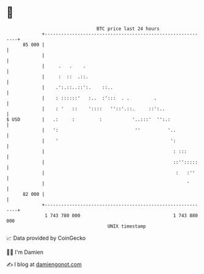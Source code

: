* 👋

#+begin_example
                                    BTC price last 24 hours                    
                +------------------------------------------------------------+ 
         85 000 |                                                            | 
                |                                                            | 
                |     .   .    .                                             | 
                |     :  ::  .::.                                            | 
                |    .':.::..::':.    ::..                                   | 
                |    : ::::::'   :..  :':::  . .         .                   | 
                |    : '   ::    '::::   ''::'.::.     ::':..                | 
   $ USD        |   .:     :         :           '..:::'  '':.:              | 
                |   ':                            ''          '..            | 
                |    '                                         ':            | 
                |                                               : :::        | 
                |                                               ::'':::::    | 
                |                                                :   :''     | 
                |                                                    '       | 
         82 000 |                                                            | 
                +------------------------------------------------------------+ 
                 1 743 780 000                                  1 743 880 000  
                                        UNIX timestamp                         
#+end_example
📈 Data provided by CoinGecko

🧑‍💻 I'm Damien

✍️ I blog at [[https://www.damiengonot.com][damiengonot.com]]
